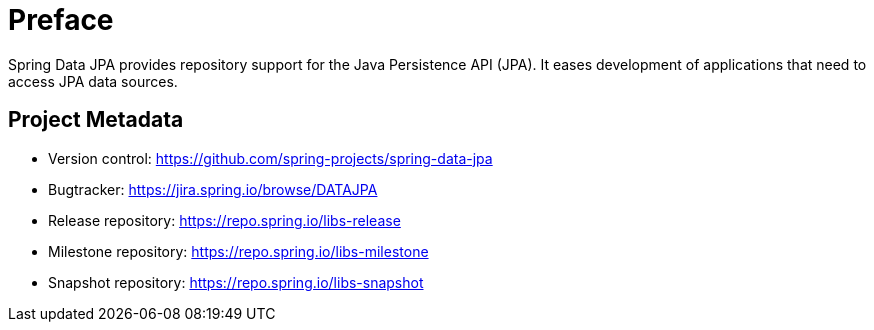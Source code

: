 [[preface]]
= Preface

Spring Data JPA provides repository support for the Java Persistence API (JPA). It eases development of applications that need to access JPA data sources.

[[project]]
== Project Metadata

* Version control: https://github.com/spring-projects/spring-data-jpa
* Bugtracker: https://jira.spring.io/browse/DATAJPA
* Release repository: https://repo.spring.io/libs-release
* Milestone repository: https://repo.spring.io/libs-milestone
* Snapshot repository: https://repo.spring.io/libs-snapshot

